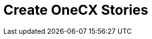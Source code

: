 = Create OneCX Stories

// TODO: OneCX from the perspective of a business analyst

// List of questions which need to be clarified


